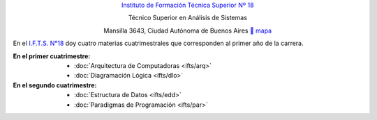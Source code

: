 .. title: Instituto de Formación Técnica Superior N° 18
.. slug: ifts
.. date: 2015-10-15 19:37:47 UTC-03:00
.. tags:
.. category:
.. link: ifts
.. description:
.. type: text
.. hidetitle: true

.. class:: h2 align-center

`Instituto de Formación Técnica Superior Nº 18 <http://www.ifts18.edu.ar>`_

.. class:: h3 align-center

Técnico Superior en Análisis de Sistemas

.. class:: lead align-center

    Mansilla 3643, Ciudad Autónoma de Buenos Aires ` mapa <http://www.openstreetmap.org/#map=19/-34.59072/-58.41490&layers=N>`_


En el `I.F.T.S. N°18 <http://www.ifts18.edu.ar>`_ doy cuatro materias
cuatrimestrales que corresponden al primer año de la carrera.

:En el primer cuatrimestre:
    - :doc:`Arquitectura de Computadoras <ifts/arq>`
    - :doc:`Diagramación Lógica <ifts/dlo>`

:En el segundo cuatrimestre:
    - :doc:`Estructura de Datos <ifts/edd>`
    - :doc:`Paradigmas de Programación <ifts/par>`
